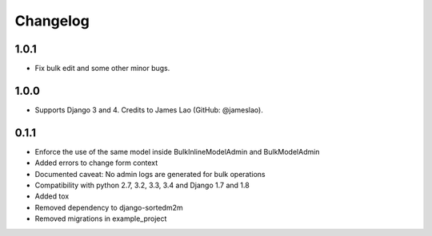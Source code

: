 Changelog
=========

1.0.1
-----

* Fix bulk edit and some other minor bugs.

1.0.0
-----

* Supports Django 3 and 4. Credits to James Lao (GitHub: @jameslao).

0.1.1
-----

* Enforce the use of the same model inside BulkInlineModelAdmin and BulkModelAdmin
* Added errors to change form context
* Documented caveat: No admin logs are generated for bulk operations
* Compatibility with python 2.7, 3.2, 3.3, 3.4 and Django 1.7 and 1.8
* Added tox
* Removed dependency to django-sortedm2m
* Removed migrations in example_project
